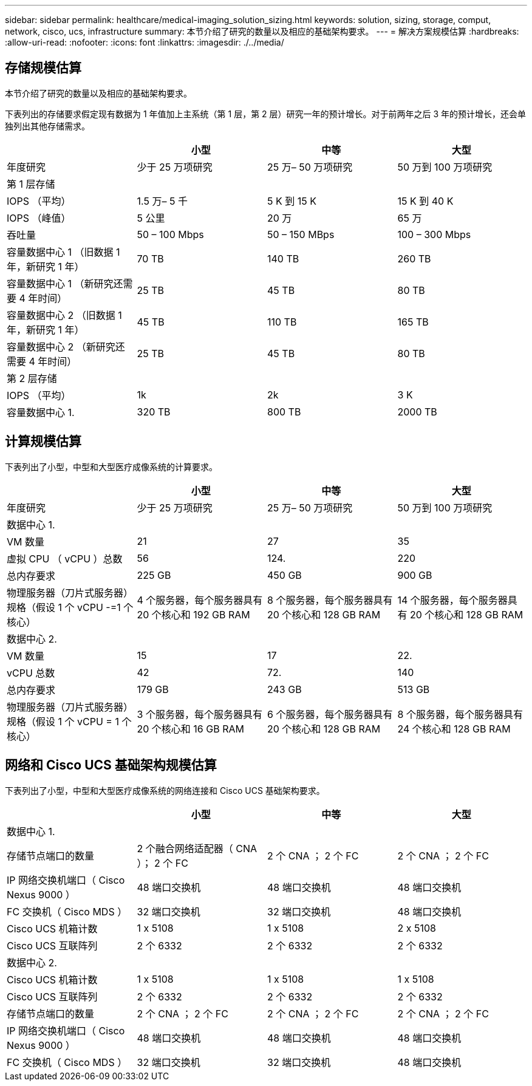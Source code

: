 ---
sidebar: sidebar 
permalink: healthcare/medical-imaging_solution_sizing.html 
keywords: solution, sizing, storage, comput, network, cisco, ucs, infrastructure 
summary: 本节介绍了研究的数量以及相应的基础架构要求。 
---
= 解决方案规模估算
:hardbreaks:
:allow-uri-read: 
:nofooter: 
:icons: font
:linkattrs: 
:imagesdir: ./../media/




== 存储规模估算

本节介绍了研究的数量以及相应的基础架构要求。

下表列出的存储要求假定现有数据为 1 年值加上主系统（第 1 层，第 2 层）研究一年的预计增长。对于前两年之后 3 年的预计增长，还会单独列出其他存储需求。

|===
|  | 小型 | 中等 | 大型 


| 年度研究 | 少于 25 万项研究 | 25 万– 50 万项研究 | 50 万到 100 万项研究 


4+| 第 1 层存储 


| IOPS （平均） | 1.5 万– 5 千 | 5 K 到 15 K | 15 K 到 40 K 


| IOPS （峰值） | 5 公里 | 20 万 | 65 万 


| 吞吐量 | 50 – 100 Mbps | 50 – 150 MBps | 100 – 300 Mbps 


| 容量数据中心 1 （旧数据 1 年，新研究 1 年） | 70 TB | 140 TB | 260 TB 


| 容量数据中心 1 （新研究还需要 4 年时间） | 25 TB | 45 TB | 80 TB 


| 容量数据中心 2 （旧数据 1 年，新研究 1 年） | 45 TB | 110 TB | 165 TB 


| 容量数据中心 2 （新研究还需要 4 年时间） | 25 TB | 45 TB | 80 TB 


4+| 第 2 层存储 


| IOPS （平均） | 1k | 2k | 3 K 


| 容量数据中心 1. | 320 TB | 800 TB | 2000 TB 
|===


== 计算规模估算

下表列出了小型，中型和大型医疗成像系统的计算要求。

|===
|  | 小型 | 中等 | 大型 


| 年度研究 | 少于 25 万项研究 | 25 万– 50 万项研究 | 50 万到 100 万项研究 


4+| 数据中心 1. 


| VM 数量 | 21 | 27 | 35 


| 虚拟 CPU （ vCPU ）总数 | 56 | 124. | 220 


| 总内存要求 | 225 GB | 450 GB | 900 GB 


| 物理服务器（刀片式服务器）规格（假设 1 个 vCPU -=1 个核心） | 4 个服务器，每个服务器具有 20 个核心和 192 GB RAM | 8 个服务器，每个服务器具有 20 个核心和 128 GB RAM | 14 个服务器，每个服务器具有 20 个核心和 128 GB RAM 


4+| 数据中心 2. 


| VM 数量 | 15 | 17 | 22. 


| vCPU 总数 | 42 | 72. | 140 


| 总内存要求 | 179 GB | 243 GB | 513 GB 


| 物理服务器（刀片式服务器）规格（假设 1 个 vCPU = 1 个核心） | 3 个服务器，每个服务器具有 20 个核心和 16 GB RAM | 6 个服务器，每个服务器具有 20 个核心和 128 GB RAM | 8 个服务器，每个服务器具有 24 个核心和 128 GB RAM 
|===


== 网络和 Cisco UCS 基础架构规模估算

下表列出了小型，中型和大型医疗成像系统的网络连接和 Cisco UCS 基础架构要求。

|===
|  | 小型 | 中等 | 大型 


4+| 数据中心 1. 


| 存储节点端口的数量 | 2 个融合网络适配器（ CNA ）； 2 个 FC | 2 个 CNA ； 2 个 FC | 2 个 CNA ； 2 个 FC 


| IP 网络交换机端口（ Cisco Nexus 9000 ） | 48 端口交换机 | 48 端口交换机 | 48 端口交换机 


| FC 交换机（ Cisco MDS ） | 32 端口交换机 | 32 端口交换机 | 48 端口交换机 


| Cisco UCS 机箱计数 | 1 x 5108 | 1 x 5108 | 2 x 5108 


| Cisco UCS 互联阵列 | 2 个 6332 | 2 个 6332 | 2 个 6332 


4+| 数据中心 2. 


| Cisco UCS 机箱计数 | 1 x 5108 | 1 x 5108 | 1 x 5108 


| Cisco UCS 互联阵列 | 2 个 6332 | 2 个 6332 | 2 个 6332 


| 存储节点端口的数量 | 2 个 CNA ； 2 个 FC | 2 个 CNA ； 2 个 FC | 2 个 CNA ； 2 个 FC 


| IP 网络交换机端口（ Cisco Nexus 9000 ） | 48 端口交换机 | 48 端口交换机 | 48 端口交换机 


| FC 交换机（ Cisco MDS ） | 32 端口交换机 | 32 端口交换机 | 48 端口交换机 
|===